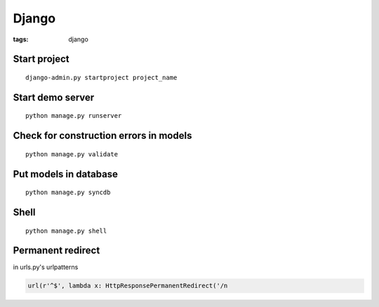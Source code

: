 Django
------
:tags: django

Start project
==============================
::

 django-admin.py startproject project_name

Start demo server
==============================
::

 python manage.py runserver

Check for construction errors in models
=======================================
::

 python manage.py validate

Put models in database
==============================
::

 python manage.py syncdb

Shell
=====
::

 python manage.py shell

Permanent redirect
==================
in urls.py's urlpatterns

.. code-block:: python

 url(r'^$', lambda x: HttpResponsePermanentRedirect('/n

